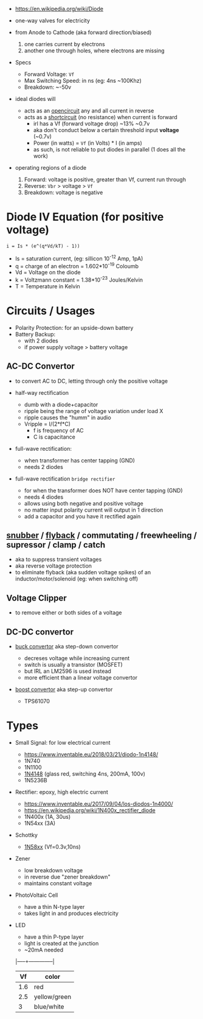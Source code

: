 #+ATTR_ORG: :width 150
[[https://upload.wikimedia.org/wikipedia/commons/thumb/b/b4/Diode_symbol.svg/320px-Diode_symbol.svg.png]]

- https://en.wikipedia.org/wiki/Diode

- one-way valves for electricity
- from Anode to Cathode (aka forward direction/biased)
  1) one carries current by electrons
  2) another one through holes, where electrons are missing

- Specs
  - Forward Voltage: =Vf=
  - Max Switching Speed: in ns (eg: 4ns ~100Khz)
  - Breakdown: ~-50v

- ideal diodes will
  - acts as an _opencircuit_ any and all current in reverse
  - acts as a _shortcircuit_ (no resistance) when current is forward
    - irl has a Vf (forward voltage drop) ~13% ~0.7v
    - aka don't conduct below a certain threshold input *voltage* (~0.7v)
    - Power (in watts) = =Vf= (in Volts) * I (in amps)
    - as such, is not reliable to put diodes in parallel (1 does all the work)

- operating regions of a diode
  1) Forward: voltage is positive, greater than Vf, current run through
  2) Reverse: =Vbr= > voltage > =Vf=
  3) Breakdown: voltage is negative
  #+ATTR_ORG: :width 300
  [[https://upload.wikimedia.org/wikipedia/commons/thumb/2/2a/Diode_current_wiki.png/628px-Diode_current_wiki.png]]

* Diode IV Equation (for positive voltage)

#+begin_src
  i = Is * (e^(q*Vd/kT) - 1))
#+end_src

- Is = saturation current, (eg: sillicon 10^-12 Amp, 1pA)
- q  = charge of an electron = 1.602*10^-19 Coloumb
- Vd = Voltage on the diode
- k  = Voltzmann constant = 1.38*10^-23 Joules/Kelvin
- T  = Temperature in Kelvin

* Circuits / Usages
- Polarity Protection: for an upside-down battery
- Battery Backup:
  - with 2 diodes
  - if power supply voltage > battery voltage
  #+ATTR_ORG: :width 200
  [[https://i.sstatic.net/yPLyU.png]]
** AC-DC Convertor

- to convert AC to DC, letting through only the positive voltage

- half-way rectification
  - dumb with a diode+capacitor
  - ripple being the range of voltage variation under load X
  - ripple causes the "humm" in audio
  - Vripple = I/(2*f*C)
    - f is frequency of AC
    - C is capacitance

- full-wave rectification:
  - when transformer has center tapping (GND)
  - needs 2 diodes
  [[https://www.allaboutcircuits.com/uploads/articles/full-wave-center-tap-rectifier-schematic-diagram.jpg]]

- full-wave rectification ~bridge rectifier~
  - for when the transformer does NOT have center tapping (GND)
  - needs 4 diodes
  - allows using both negative and positive voltage
  - no matter input polarity current will output in 1 direction
  - add a capacitor and you have it rectified again
  [[https://upload.wikimedia.org/wikipedia/commons/thumb/4/4e/ACtoDCpowersupply.png/320px-ACtoDCpowersupply.png]]

** [[https://en.wikipedia.org/wiki/Snubber][snubber]] / [[https://en.wikipedia.org/wiki/Flyback_diode][flyback]] / commutating / freewheeling / supressor / clamp / catch

- aka to suppress transient voltages
- aka reverse voltage protection
- to eliminate flyback (aka sudden voltage spikes) of an inductor/motor/solenoid (eg: when switching off)
#+ATTR_ORG: :width 250
 [[https://upload.wikimedia.org/wikipedia/commons/thumb/9/92/Flyback_Diode.svg/1280px-Flyback_Diode.svg.png]]

** Voltage Clipper

- to remove either or both sides of a voltage
 [[https://upload.wikimedia.org/wikipedia/commons/thumb/1/17/Zener_Diode.svg/640px-Zener_Diode.svg.png]]

** DC-DC convertor

- [[https://en.wikipedia.org/wiki/Buck_converter][buck convertor]] aka step-down convertor
  - decreses voltage while increasing current
  - switch is usually a transistor (MOSFET)
  - but IRL an LM2596 is used instead
  - more efficient than a linear voltage convertor
  #+ATTR_ORG: :width 150
  [[https://upload.wikimedia.org/wikipedia/commons/thumb/5/52/Buck_operating.svg/320px-Buck_operating.svg.png]]

- [[https://en.wikipedia.org/wiki/Boost_converter][boost convertor]] aka step-up convertor
  - TPS61070
  #+ATTR_ORG: :width 150
  [[https://upload.wikimedia.org/wikipedia/commons/thumb/0/09/Boost_operating.svg/229px-Boost_operating.svg.png]]

* Types

- Small Signal: for low electrical current
  - https://www.inventable.eu/2018/03/21/diodo-1n4148/
  - 1N740
  - 1N1100
  - [[https://en.wikipedia.org/wiki/1N4148_signal_diode][1N4148]] (glass red, switching 4ns, 200mA, 100v)
  - 1N5236B
- Rectifier: epoxy, high electric current
  - https://www.inventable.eu/2017/09/04/los-diodos-1n4000/
  - https://en.wikipedia.org/wiki/1N400x_rectifier_diode
  - 1N400x (1A, 30us)
  - 1N54xx (3A)
- Schottky
  - [[https://en.wikipedia.org/wiki/List_of_1N58xx_Schottky_diodes][1N58xx]] (Vf=0.3v,10ns)
- Zener
  - low breakdown voltage
  - in reverse due "zener breakdown"
  - maintains constant voltage
  [[https://www.digikey.be/-/media/MakerIO/Images/blogs/zener-diode-basic-operation-fig5.JPG]]

- PhotoVoltaic Cell
  - have a thin N-type layer
  - takes light in and produces electricity

- LED
  - have a thin P-type layer
  - light is created at the junction
  - ~20mA needed
  |-----+--------------|
  |  Vf | color        |
  |-----+--------------|
  | 1.6 | red          |
  | 2.5 | yellow/green |
  |   3 | blue/white   |
  |-----+--------------|
